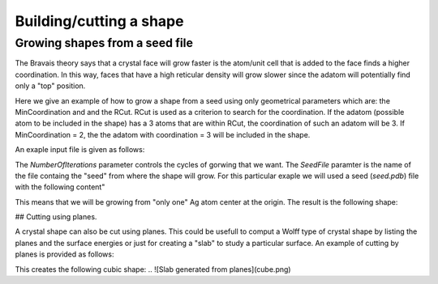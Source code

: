 Building/cutting a shape
========================

Growing shapes from a seed file 
################################

The Bravais theory says that a crystal face will grow
faster is the atom/unit cell that is added to the face 
finds a higher coordination. In this way, faces that have 
a high reticular density will grow slower since the adatom
will potentially find only a "top" position. 

Here we give an example of how to grow a shape from a seed 
using only geometrical parameters which are: the MinCoordination
and and the RCut. RCut is used as a criterion to search for the 
coordination. If the adatom (possible atom to be included in the 
shape) has a 3 atoms that are within RCut, the coordination of 
such an adatom will be 3. If MinCoordination = 2, the the adatom 
with coordination = 3 will be included in the shape. 

An exaple input file is given as follows: 

.. code-clock:: bash

  #Lcc input file.
  LCC{
   JobName=                 AgBulk        #Or any other name

   ClusterType=             BravaisGrowth
   NumberOfIterations=      3
   RTol=                    0.01
   MaxCoordination=         1
   RCut=                    3.5
   SeedFile=                "seed.pdb" 

   TypeOfLattice=           FCC
   LatticePointsX1=        -8             #Number of point in the direction of the first Lattice Vector
   LatticePointsX2=         8
   LatticePointsY1=        -8
   LatticePointsY2=         8
   LatticePointsZ1=        -8
   LatticePointsZ2=         8
   AtomType=                Ag
   PrimitiveFormat=         Angles        #Will use angles and edges
   LatticeConstanta=        4.08
  }


The `NumberOfIterations` parameter controls the cycles of gorwing that we want. The `SeedFile`
paramter is the name of the file containg the "seed" from where the shape will grow. For this
particular exaple we will used a seed (`seed.pdb`) file with the following content" 

.. code-clock:: bash

  REMARK                      Seed File 
  TITLE coords.pdb
  CRYST1  137.192  231.464  154.494  90.00 102.65  90.00 P 1           1
  MODEL                   1
  ATOM      1  Ag  M       1       0.000   0.000   0.000  0.00  0.00          Ag
  TER
  END

This means that we will be growing from "only one" Ag atom center at the origin.
The result is the following shape:

.. ![Crystal shape generateg by growing](cuboOct.png)
.. <p align="center">
.. <img src="docs/figures/cuboOct.png" width="30%" height="30%">
.. </p>


## Cutting using planes.

A crystal shape can also be cut using planes. This could be usefull to comput a Wolff 
type of crystal shape by listing the planes and the surface energies or just for 
creating a "slab" to study a particular surface. An example of cutting by planes is provided
as follows:

.. code-clock:: bash

  #Lcc input file.
  LCC{
   JobName=                 AgPlanes        #Or any other name
   Verbose=                 3

   TypeOfLattice=           FCC
   LatticePoints=           50             #Number of point in each direction
   LatticeConstanta=        4.08
   AtomType=                Ag

   ClusterType=             Planes

   NumberOfPlanes=   6
   Planes[
    1 0 0 4.1
    -1 0 0 4.1
    0 1 0 4.1
    0 -1 0 4.1
    0 0 -1 4.1
    0 0 1 4.1
  ]
  }

This creates the following cubic shape:
.. ![Slab generated from planes](cube.png)

.. <p align="center">
.. <img src="docs/figures/cube.png" width="30%" height="30%">
.. </p>

 
